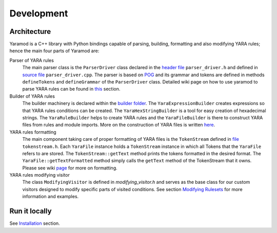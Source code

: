 ===========
Development
===========


Architecture
============

Yaramod is a C++ library with Python bindings capable of parsing, building, formatting and also modifying YARA rules; hence the main four parts of Yaramod are:

Parser of YARA rules
    The main parser class is the ``ParserDriver`` class declared in the `header file <https://github.com/avast/yaramod/blob/master/include/yaramod/parser/parser_driver.h>`_ ``parser_driver.h``
    and defined in `source file <https://github.com/avast/yaramod/blob/master/src/parser/parser_driver.cpp>`_ ``parser_driver.cpp``.
    The parser is based on `POG <https://github.com/metthal/pog>`_ and its grammar and tokens are defined in methods ``defineTokens``
    and ``defineGrammar`` of the ``ParserDriver`` class. Detailed wiki page on how to use yaramod to parse YARA rules can be found in `this <https://github.com/avast/yaramod/wiki/Parsing-YARA-files>`_ section.

Builder of YARA rules
    The builder machinery is declared within the `builder folder <https://github.com/avast/yaramod/tree/master/include/yaramod/builder>`_.
    The ``YaraExpressionBuilder`` creates expressions so that YARA rules conditions can be created. The ``YaraHexStringBuilder`` is a tool
    for easy creation of hexadecimal strings. The ``YaraRuleBuilder`` helps to create YARA rules and the ``YaraFileBuilder`` is there
    to construct YARA files from rules and module imports. More on the construction of YARA files is written `here <https://github.com/avast/yaramod/wiki/Constructing-YARA-files>`_.

YARA rules formatting
    The main component taking care of proper formatting of YARA files is the ``TokenStream`` defined in `file <https://github.com/avast/yaramod/blob/master/include/yaramod/types/token_stream.h>`_ ``tokenstream.h``.
    Each ``YaraFile`` instance holds a ``TokenStream`` instance in which all Tokens that the ``YaraFile`` refers to are stored.
    The ``TokenStream::getText`` method prints the tokens formatted in the desired format. The ``YaraFile::getTextFormatted`` method
    simply calls the ``getText`` method of the TokenStream that it owns.
    Please see wiki `page <https://yaramod.readthedocs.io/en/latest/formatting_rulesets.html>`_ for more on formatting.

YARA rules modifying visitor
    The class ``ModifyingVisitor`` is defined in `modifying_visitor.h` and serves as the base class for our custom visitors designed
    to modify specific parts of visited conditions. See section `Modifying Rulesets <https://yaramod.readthedocs.io/en/latest/modifying_rulesets.html>`_ for more information and examples.

Run it locally
==============
See `Installation <https://yaramod.readthedocs.io/en/latest/installation.html>`_ section.